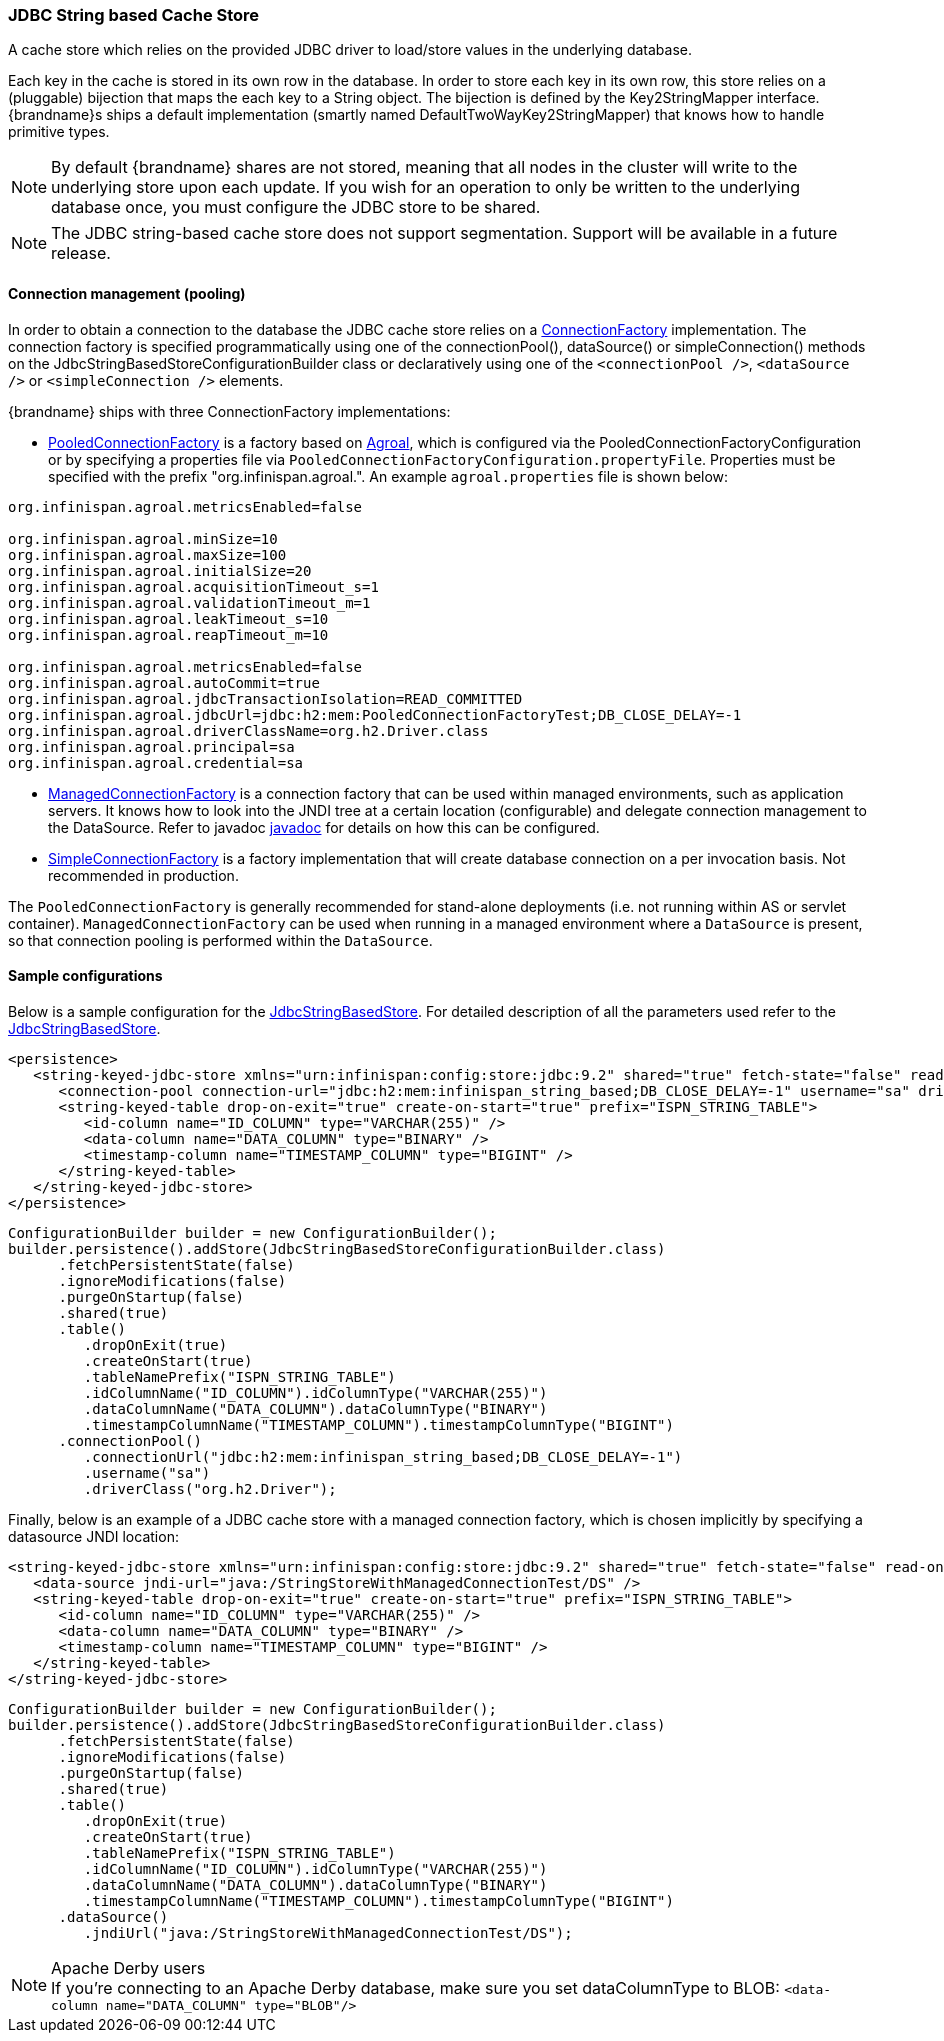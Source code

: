 [[jdbc_cache_store]]
=== JDBC String based Cache Store
A cache store which relies on the provided JDBC driver to load/store values in the underlying database.

Each key in the cache is stored in its own row in the database. In order to store each key in its own row, this store relies
on a (pluggable) bijection that maps the each key to a String object. The bijection is defined by the Key2StringMapper interface.
{brandname}s ships a default implementation (smartly named DefaultTwoWayKey2StringMapper) that knows how to handle primitive types.

[NOTE]
====
By default {brandname} shares are not stored, meaning that all nodes in the cluster will write to the underlying store upon each update.
If you wish for an operation to only be written to the underlying database once, you must configure the JDBC store to be shared.
====

//Exclude segmentation from productized docs.
ifndef::productized[]
[NOTE]
====
The JDBC string-based cache store does not support segmentation. Support will
be available in a future release.
====
endif::productized[]

==== Connection management (pooling)
In order to obtain a connection to the database the JDBC cache store relies on a link:http://docs.jboss.org/infinispan/{infinispanversion}/apidocs/org/infinispan/persistence/jdbc/connectionfactory/ConnectionFactory.html[ConnectionFactory]
implementation. The connection factory is specified programmatically using one of the connectionPool(), dataSource()
or simpleConnection() methods on the JdbcStringBasedStoreConfigurationBuilder class or declaratively using one of the
`<connectionPool />`, `<dataSource />` or `<simpleConnection />` elements.

{brandname} ships with three ConnectionFactory implementations:


*  link:http://docs.jboss.org/infinispan/{infinispanversion}/apidocs/org/infinispan/persistence/jdbc/connectionfactory/PooledConnectionFactory.html[PooledConnectionFactory]
is a factory based on link:https://agroal.github.io/[Agroal], which is configured via the PooledConnectionFactoryConfiguration or
by specifying a properties file via `PooledConnectionFactoryConfiguration.propertyFile`. Properties must be specified with
the prefix "org.infinispan.agroal.". An example `agroal.properties` file is shown below:

[source,properties]
----
org.infinispan.agroal.metricsEnabled=false

org.infinispan.agroal.minSize=10
org.infinispan.agroal.maxSize=100
org.infinispan.agroal.initialSize=20
org.infinispan.agroal.acquisitionTimeout_s=1
org.infinispan.agroal.validationTimeout_m=1
org.infinispan.agroal.leakTimeout_s=10
org.infinispan.agroal.reapTimeout_m=10

org.infinispan.agroal.metricsEnabled=false
org.infinispan.agroal.autoCommit=true
org.infinispan.agroal.jdbcTransactionIsolation=READ_COMMITTED
org.infinispan.agroal.jdbcUrl=jdbc:h2:mem:PooledConnectionFactoryTest;DB_CLOSE_DELAY=-1
org.infinispan.agroal.driverClassName=org.h2.Driver.class
org.infinispan.agroal.principal=sa
org.infinispan.agroal.credential=sa

----


*  link:http://docs.jboss.org/infinispan/{infinispanversion}/apidocs/org/infinispan/persistence/jdbc/connectionfactory/ManagedConnectionFactory.html[ManagedConnectionFactory]
is a connection factory that can be used within managed environments, such as application servers. It knows how to look
into the JNDI tree at a certain location (configurable) and delegate connection management to the DataSource.
Refer to javadoc link:http://docs.jboss.org/infinispan/{infinispanversion}/apidocs/org/infinispan/persistence/jdbc/connectionfactory/ManagedConnectionFactory.html[javadoc]
for details on how this can be configured.


*  link:http://docs.jboss.org/infinispan/{infinispanversion}/apidocs/org/infinispan/persistence/jdbc/connectionfactory/SimpleConnectionFactory.html[SimpleConnectionFactory]
is a factory implementation that will create database connection on a per invocation basis. Not recommended in production.

The `PooledConnectionFactory` is generally recommended for stand-alone deployments (i.e. not running within AS or servlet container).
`ManagedConnectionFactory` can be used when running in a managed environment where a `DataSource` is present, so that
connection pooling is performed within the `DataSource`.

==== Sample configurations

Below is a sample configuration for the link:http://docs.jboss.org/infinispan/{infinispanversion}/apidocs/org/infinispan/persistence/jdbc/stringbased/JdbcStringBasedStore.html[JdbcStringBasedStore].
For detailed description of all the parameters used refer to the link:http://docs.jboss.org/infinispan/{infinispanversion}/apidocs/org/infinispan/persistence/jdbc/stringbased/JdbcStringBasedStore.html[JdbcStringBasedStore].

[source,xml]
----
<persistence>
   <string-keyed-jdbc-store xmlns="urn:infinispan:config:store:jdbc:9.2" shared="true" fetch-state="false" read-only="false" purge="false">
      <connection-pool connection-url="jdbc:h2:mem:infinispan_string_based;DB_CLOSE_DELAY=-1" username="sa" driver="org.h2.Driver"/>
      <string-keyed-table drop-on-exit="true" create-on-start="true" prefix="ISPN_STRING_TABLE">
         <id-column name="ID_COLUMN" type="VARCHAR(255)" />
         <data-column name="DATA_COLUMN" type="BINARY" />
         <timestamp-column name="TIMESTAMP_COLUMN" type="BIGINT" />
      </string-keyed-table>
   </string-keyed-jdbc-store>
</persistence>

----

[source,java]
----

ConfigurationBuilder builder = new ConfigurationBuilder();
builder.persistence().addStore(JdbcStringBasedStoreConfigurationBuilder.class)
      .fetchPersistentState(false)
      .ignoreModifications(false)
      .purgeOnStartup(false)
      .shared(true)
      .table()
         .dropOnExit(true)
         .createOnStart(true)
         .tableNamePrefix("ISPN_STRING_TABLE")
         .idColumnName("ID_COLUMN").idColumnType("VARCHAR(255)")
         .dataColumnName("DATA_COLUMN").dataColumnType("BINARY")
         .timestampColumnName("TIMESTAMP_COLUMN").timestampColumnType("BIGINT")
      .connectionPool()
         .connectionUrl("jdbc:h2:mem:infinispan_string_based;DB_CLOSE_DELAY=-1")
         .username("sa")
         .driverClass("org.h2.Driver");

----

Finally, below is an example of a JDBC cache store with a managed connection factory, which is chosen implicitly by specifying a datasource JNDI location:

[source,xml]
----

<string-keyed-jdbc-store xmlns="urn:infinispan:config:store:jdbc:9.2" shared="true" fetch-state="false" read-only="false" purge="false">
   <data-source jndi-url="java:/StringStoreWithManagedConnectionTest/DS" />
   <string-keyed-table drop-on-exit="true" create-on-start="true" prefix="ISPN_STRING_TABLE">
      <id-column name="ID_COLUMN" type="VARCHAR(255)" />
      <data-column name="DATA_COLUMN" type="BINARY" />
      <timestamp-column name="TIMESTAMP_COLUMN" type="BIGINT" />
   </string-keyed-table>
</string-keyed-jdbc-store>

----

[source,java]
----

ConfigurationBuilder builder = new ConfigurationBuilder();
builder.persistence().addStore(JdbcStringBasedStoreConfigurationBuilder.class)
      .fetchPersistentState(false)
      .ignoreModifications(false)
      .purgeOnStartup(false)
      .shared(true)
      .table()
         .dropOnExit(true)
         .createOnStart(true)
         .tableNamePrefix("ISPN_STRING_TABLE")
         .idColumnName("ID_COLUMN").idColumnType("VARCHAR(255)")
         .dataColumnName("DATA_COLUMN").dataColumnType("BINARY")
         .timestampColumnName("TIMESTAMP_COLUMN").timestampColumnType("BIGINT")
      .dataSource()
         .jndiUrl("java:/StringStoreWithManagedConnectionTest/DS");

----

.Apache Derby users
NOTE: If you're connecting to an Apache Derby database, make sure you set dataColumnType to BLOB: `<data-column name="DATA_COLUMN" type="BLOB"/>`
